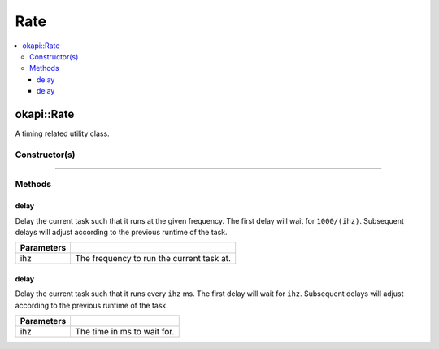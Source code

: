 ====
Rate
====

.. contents:: :local:

okapi::Rate
===========

A timing related utility class.

Constructor(s)
--------------

.. tabs ::
   .. tab :: Prototype
      .. highlight:: cpp
      ::

        Rate()

----

Methods
-------

delay
~~~~~

Delay the current task such that it runs at the given frequency. The first delay will wait for
``1000/(ihz)``. Subsequent delays will adjust according to the previous runtime of the task.

.. tabs ::
   .. tab :: Prototype
      .. highlight:: cpp
      ::

        virtual void delay(const QFrequency ihz)

   .. tab :: Example
      .. highlight:: cpp
      ::

        void opcontrol() {
          okapi::Rate rate;
          while (true) {
            // Do something 10 times per second
            rate.delay(10);
          }
        }

============ ===============================================================
 Parameters
============ ===============================================================
 ihz          The frequency to run the current task at.
============ ===============================================================

delay
~~~~~

Delay the current task such that it runs every ``ihz`` ms. The first delay will wait for
``ihz``. Subsequent delays will adjust according to the previous runtime of the task.

.. tabs ::
   .. tab :: Prototype
      .. highlight:: cpp
      ::

        virtual void delay(const int ihz)

   .. tab :: Example
      .. highlight:: cpp
      ::

        void opcontrol() {
          okapi::Rate rate;
          while (true) {
            // Do something every 100 ms
            rate.delay(100);
          }
        }

============ ===============================================================
 Parameters
============ ===============================================================
 ihz          The time in ms to wait for.
============ ===============================================================
